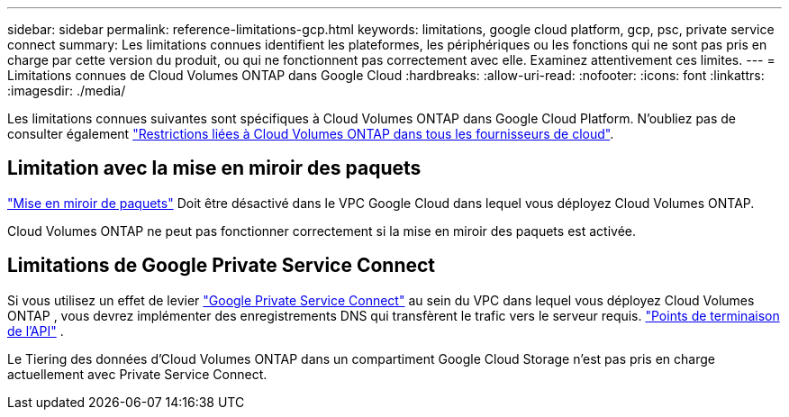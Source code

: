 ---
sidebar: sidebar 
permalink: reference-limitations-gcp.html 
keywords: limitations, google cloud platform, gcp, psc, private service connect 
summary: Les limitations connues identifient les plateformes, les périphériques ou les fonctions qui ne sont pas pris en charge par cette version du produit, ou qui ne fonctionnent pas correctement avec elle. Examinez attentivement ces limites. 
---
= Limitations connues de Cloud Volumes ONTAP dans Google Cloud
:hardbreaks:
:allow-uri-read: 
:nofooter: 
:icons: font
:linkattrs: 
:imagesdir: ./media/


[role="lead"]
Les limitations connues suivantes sont spécifiques à Cloud Volumes ONTAP dans Google Cloud Platform. N'oubliez pas de consulter également link:reference-limitations.html["Restrictions liées à Cloud Volumes ONTAP dans tous les fournisseurs de cloud"].



== Limitation avec la mise en miroir des paquets

https://cloud.google.com/vpc/docs/packet-mirroring["Mise en miroir de paquets"^] Doit être désactivé dans le VPC Google Cloud dans lequel vous déployez Cloud Volumes ONTAP.

Cloud Volumes ONTAP ne peut pas fonctionner correctement si la mise en miroir des paquets est activée.



== Limitations de Google Private Service Connect

Si vous utilisez un effet de levier https://cloud.google.com/vpc/docs/private-service-connect["Google Private Service Connect"^] au sein du VPC dans lequel vous déployez Cloud Volumes ONTAP , vous devrez implémenter des enregistrements DNS qui transfèrent le trafic vers le serveur requis. https://docs.netapp.com/us-en/bluexp-setup-admin/task-quick-start-connector-google.html["Points de terminaison de l'API"^] .

Le Tiering des données d'Cloud Volumes ONTAP dans un compartiment Google Cloud Storage n'est pas pris en charge actuellement avec Private Service Connect.

